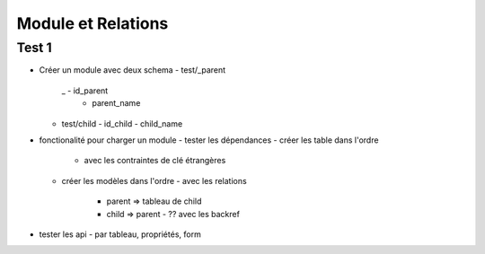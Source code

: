 ===================
Module et Relations
===================

Test 1
======

- Créer un module avec deux schema
  - test/_parent
   _ - id_parent
     - parent_name
  - test/child
    - id_child
    - child_name

- fonctionalité pour charger un module
  - tester les dépendances
  - créer les table dans l'ordre
    - avec les contraintes de clé étrangères
  - créer les modèles dans l'ordre
    - avec les relations
      - parent => tableau de child
      - child => parent
        - ?? avec les backref

- tester les api
  - par tableau, propriétés, form

